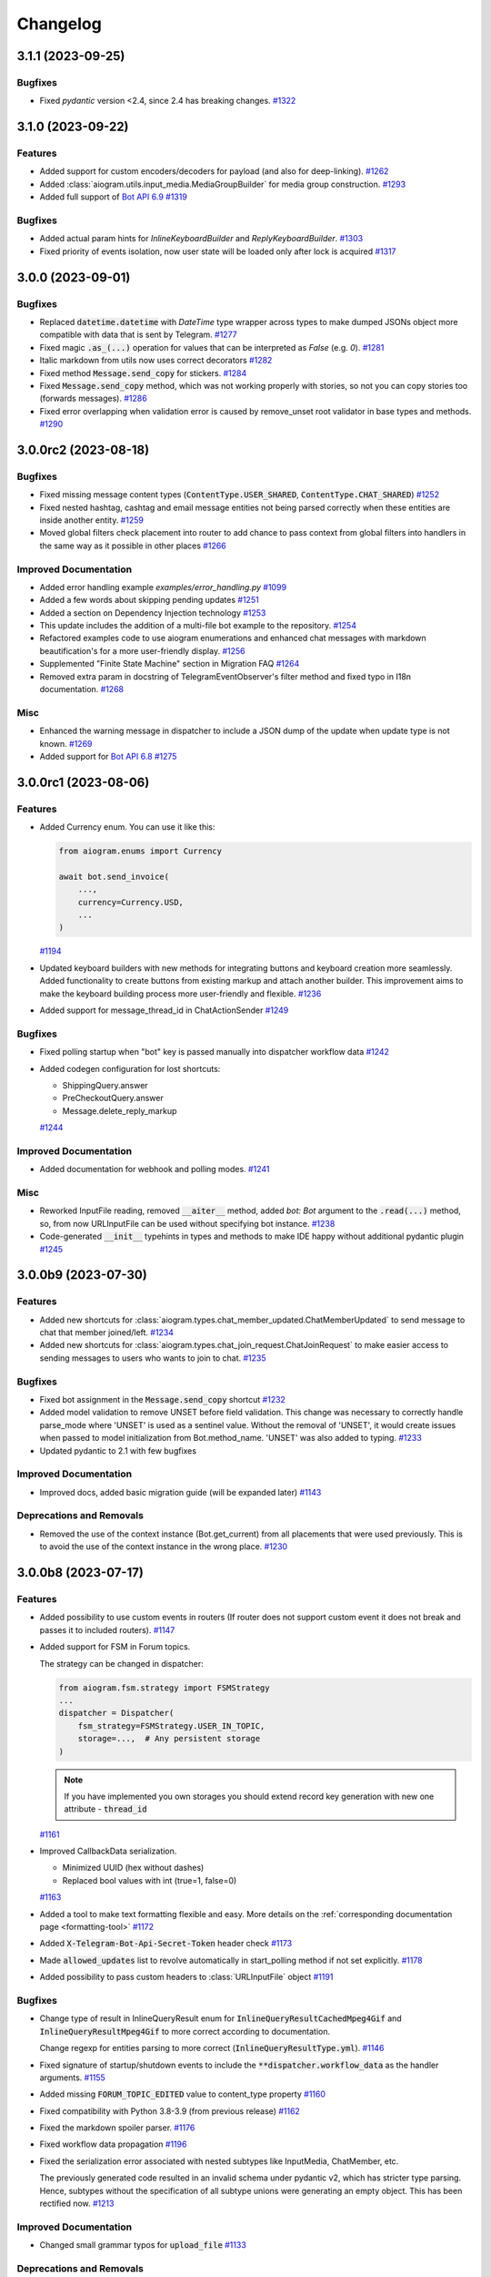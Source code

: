 =========
Changelog
=========

..
    You should *NOT* be adding new change log entries to this file, this
    file is managed by towncrier. You *may* edit previous change logs to
    fix problems like typo corrections or such.
    To add a new change log entry, please see
    https://pip.pypa.io/en/latest/development/#adding-a-news-entry
    we named the news folder "CHANGES".

    WARNING: Don't drop the next directive!

.. towncrier-draft-entries:: |release| [UNRELEASED DRAFT]

.. towncrier release notes start

3.1.1 (2023-09-25)
===================

Bugfixes
--------

- Fixed `pydantic` version <2.4, since 2.4 has breaking changes.
  `#1322 <https://github.com/aiogram/aiogram/issues/1322>`_


3.1.0 (2023-09-22)
===================

Features
--------

- Added support for custom encoders/decoders for payload (and also for deep-linking).
  `#1262 <https://github.com/aiogram/aiogram/issues/1262>`_
- Added :class:`aiogram.utils.input_media.MediaGroupBuilder` for media group construction.
  `#1293 <https://github.com/aiogram/aiogram/issues/1293>`_
- Added full support of `Bot API 6.9 <https://core.telegram.org/bots/api-changelog#september-22-2023>`_
  `#1319 <https://github.com/aiogram/aiogram/issues/1319>`_


Bugfixes
--------

- Added actual param hints for `InlineKeyboardBuilder` and `ReplyKeyboardBuilder`.
  `#1303 <https://github.com/aiogram/aiogram/issues/1303>`_
- Fixed priority of events isolation, now user state will be loaded only after lock is acquired
  `#1317 <https://github.com/aiogram/aiogram/issues/1317>`_


3.0.0 (2023-09-01)
===================

Bugfixes
--------

- Replaced :code:`datetime.datetime` with `DateTime` type wrapper across types to make dumped JSONs object
  more compatible with data that is sent by Telegram.
  `#1277 <https://github.com/aiogram/aiogram/issues/1277>`_
- Fixed magic :code:`.as_(...)` operation for values that can be interpreted as `False` (e.g. `0`).
  `#1281 <https://github.com/aiogram/aiogram/issues/1281>`_
- Italic markdown from utils now uses correct decorators
  `#1282 <https://github.com/aiogram/aiogram/issues/1282>`_
- Fixed method :code:`Message.send_copy` for stickers.
  `#1284 <https://github.com/aiogram/aiogram/issues/1284>`_
- Fixed :code:`Message.send_copy` method, which was not working properly with stories, so not you can copy stories too (forwards messages).
  `#1286 <https://github.com/aiogram/aiogram/issues/1286>`_
- Fixed error overlapping when validation error is caused by remove_unset root validator in base types and methods.
  `#1290 <https://github.com/aiogram/aiogram/issues/1290>`_


3.0.0rc2 (2023-08-18)
======================

Bugfixes
--------

- Fixed missing message content types (:code:`ContentType.USER_SHARED`, :code:`ContentType.CHAT_SHARED`)
  `#1252 <https://github.com/aiogram/aiogram/issues/1252>`_
- Fixed nested hashtag, cashtag and email message entities not being parsed correctly when these entities are inside another entity.
  `#1259 <https://github.com/aiogram/aiogram/issues/1259>`_
- Moved global filters check placement into router to add chance to pass context from global filters
  into handlers in the same way as it possible in other places
  `#1266 <https://github.com/aiogram/aiogram/issues/1266>`_


Improved Documentation
----------------------

- Added error handling example `examples/error_handling.py`
  `#1099 <https://github.com/aiogram/aiogram/issues/1099>`_
- Added a few words about skipping pending updates
  `#1251 <https://github.com/aiogram/aiogram/issues/1251>`_
- Added a section on Dependency Injection technology
  `#1253 <https://github.com/aiogram/aiogram/issues/1253>`_
- This update includes the addition of a multi-file bot example to the repository.
  `#1254 <https://github.com/aiogram/aiogram/issues/1254>`_
- Refactored examples code to use aiogram enumerations and enhanced chat messages with markdown
  beautification's for a more user-friendly display.
  `#1256 <https://github.com/aiogram/aiogram/issues/1256>`_
- Supplemented "Finite State Machine" section in Migration FAQ
  `#1264 <https://github.com/aiogram/aiogram/issues/1264>`_
- Removed extra param in docstring of TelegramEventObserver's filter method
  and fixed typo in I18n documentation.
  `#1268 <https://github.com/aiogram/aiogram/issues/1268>`_


Misc
----

- Enhanced the warning message in dispatcher to include a JSON dump of the update when update type is not known.
  `#1269 <https://github.com/aiogram/aiogram/issues/1269>`_
- Added support for `Bot API 6.8 <https://core.telegram.org/bots/api-changelog#august-18-2023>`_
  `#1275 <https://github.com/aiogram/aiogram/issues/1275>`_


3.0.0rc1 (2023-08-06)
======================

Features
--------

- Added Currency enum.
  You can use it like this:

  .. code-block:: python

      from aiogram.enums import Currency

      await bot.send_invoice(
          ...,
          currency=Currency.USD,
          ...
      )
  `#1194 <https://github.com/aiogram/aiogram/issues/1194>`_
- Updated keyboard builders with new methods for integrating buttons and keyboard creation more seamlessly.
  Added functionality to create buttons from existing markup and attach another builder.
  This improvement aims to make the keyboard building process more user-friendly and flexible.
  `#1236 <https://github.com/aiogram/aiogram/issues/1236>`_
- Added support for message_thread_id in ChatActionSender
  `#1249 <https://github.com/aiogram/aiogram/issues/1249>`_


Bugfixes
--------

- Fixed polling startup when "bot" key is passed manually into dispatcher workflow data
  `#1242 <https://github.com/aiogram/aiogram/issues/1242>`_
- Added codegen configuration for lost shortcuts:

  - ShippingQuery.answer
  - PreCheckoutQuery.answer
  - Message.delete_reply_markup
  `#1244 <https://github.com/aiogram/aiogram/issues/1244>`_


Improved Documentation
----------------------

- Added documentation for webhook and polling modes.
  `#1241 <https://github.com/aiogram/aiogram/issues/1241>`_


Misc
----

- Reworked InputFile reading, removed :code:`__aiter__` method, added `bot: Bot` argument to
  the :code:`.read(...)` method, so, from now URLInputFile can be used without specifying
  bot instance.
  `#1238 <https://github.com/aiogram/aiogram/issues/1238>`_
- Code-generated :code:`__init__` typehints in types and methods to make IDE happy without additional pydantic plugin
  `#1245 <https://github.com/aiogram/aiogram/issues/1245>`_


3.0.0b9 (2023-07-30)
=====================

Features
--------

- Added new shortcuts for :class:`aiogram.types.chat_member_updated.ChatMemberUpdated`
  to send message to chat that member joined/left.
  `#1234 <https://github.com/aiogram/aiogram/issues/1234>`_
- Added new shortcuts for :class:`aiogram.types.chat_join_request.ChatJoinRequest`
  to make easier access to sending messages to users who wants to join to chat.
  `#1235 <https://github.com/aiogram/aiogram/issues/1235>`_


Bugfixes
--------

- Fixed bot assignment in the :code:`Message.send_copy` shortcut
  `#1232 <https://github.com/aiogram/aiogram/issues/1232>`_
- Added model validation to remove UNSET before field validation.
  This change was necessary to correctly handle parse_mode where 'UNSET' is used as a sentinel value.
  Without the removal of 'UNSET', it would create issues when passed to model initialization from Bot.method_name.
  'UNSET' was also added to typing.
  `#1233 <https://github.com/aiogram/aiogram/issues/1233>`_
- Updated pydantic to 2.1 with few bugfixes


Improved Documentation
----------------------

- Improved docs, added basic migration guide (will be expanded later)
  `#1143 <https://github.com/aiogram/aiogram/issues/1143>`_


Deprecations and Removals
-------------------------

- Removed the use of the context instance (Bot.get_current) from all placements that were used previously.
  This is to avoid the use of the context instance in the wrong place.
  `#1230 <https://github.com/aiogram/aiogram/issues/1230>`_


3.0.0b8 (2023-07-17)
=====================

Features
--------

- Added possibility to use custom events in routers (If router does not support custom event it does not break and passes it to included routers).
  `#1147 <https://github.com/aiogram/aiogram/issues/1147>`_
- Added support for FSM in Forum topics.

  The strategy can be changed in dispatcher:

  .. code-block:: python

      from aiogram.fsm.strategy import FSMStrategy
      ...
      dispatcher = Dispatcher(
          fsm_strategy=FSMStrategy.USER_IN_TOPIC,
          storage=...,  # Any persistent storage
      )

  .. note::

      If you have implemented you own storages you should extend record key generation
      with new one attribute - :code:`thread_id`
  `#1161 <https://github.com/aiogram/aiogram/issues/1161>`_
- Improved CallbackData serialization.

  - Minimized UUID (hex without dashes)
  - Replaced bool values with int (true=1, false=0)
  `#1163 <https://github.com/aiogram/aiogram/issues/1163>`_
- Added a tool to make text formatting flexible and easy.
  More details on the :ref:`corresponding documentation page <formatting-tool>`
  `#1172 <https://github.com/aiogram/aiogram/issues/1172>`_
- Added :code:`X-Telegram-Bot-Api-Secret-Token` header check
  `#1173 <https://github.com/aiogram/aiogram/issues/1173>`_
- Made :code:`allowed_updates` list to revolve automatically in start_polling method if not set explicitly.
  `#1178 <https://github.com/aiogram/aiogram/issues/1178>`_
- Added possibility to pass custom headers to :class:`URLInputFile` object
  `#1191 <https://github.com/aiogram/aiogram/issues/1191>`_


Bugfixes
--------

- Change type of result in InlineQueryResult enum for :code:`InlineQueryResultCachedMpeg4Gif`
  and :code:`InlineQueryResultMpeg4Gif` to more correct according to documentation.

  Change regexp for entities parsing to more correct (:code:`InlineQueryResultType.yml`).
  `#1146 <https://github.com/aiogram/aiogram/issues/1146>`_
- Fixed signature of startup/shutdown events to include the :code:`**dispatcher.workflow_data` as the handler arguments.
  `#1155 <https://github.com/aiogram/aiogram/issues/1155>`_
- Added missing :code:`FORUM_TOPIC_EDITED` value to content_type property
  `#1160 <https://github.com/aiogram/aiogram/issues/1160>`_
- Fixed compatibility with Python 3.8-3.9 (from previous release)
  `#1162 <https://github.com/aiogram/aiogram/issues/1162>`_
- Fixed the markdown spoiler parser.
  `#1176 <https://github.com/aiogram/aiogram/issues/1176>`_
- Fixed workflow data propagation
  `#1196 <https://github.com/aiogram/aiogram/issues/1196>`_
- Fixed the serialization error associated with nested subtypes
  like InputMedia, ChatMember, etc.

  The previously generated code resulted in an invalid schema under pydantic v2,
  which has stricter type parsing.
  Hence, subtypes without the specification of all subtype unions were generating
  an empty object. This has been rectified now.
  `#1213 <https://github.com/aiogram/aiogram/issues/1213>`_


Improved Documentation
----------------------

- Changed small grammar typos for :code:`upload_file`
  `#1133 <https://github.com/aiogram/aiogram/issues/1133>`_


Deprecations and Removals
-------------------------

- Removed text filter in due to is planned to remove this filter few versions ago.

  Use :code:`F.text` instead
  `#1170 <https://github.com/aiogram/aiogram/issues/1170>`_


Misc
----

- Added full support of `Bot API 6.6 <https://core.telegram.org/bots/api-changelog#march-9-2023>`_

  .. danger::

      Note that this issue has breaking changes described in in the Bot API changelog,
      this changes is not breaking in the API but breaking inside aiogram because
      Beta stage is not finished.
  `#1139 <https://github.com/aiogram/aiogram/issues/1139>`_
- Added full support of `Bot API 6.7 <https://core.telegram.org/bots/api-changelog#april-21-2023>`_

  .. warning::

      Note that arguments *switch_pm_parameter* and *switch_pm_text* was deprecated
      and should be changed to *button* argument as described in API docs.
  `#1168 <https://github.com/aiogram/aiogram/issues/1168>`_
- Updated `Pydantic to V2 <https://docs.pydantic.dev/2.0/migration/>`_

  .. warning::

      Be careful, not all libraries is already updated to using V2
  `#1202 <https://github.com/aiogram/aiogram/issues/1202>`_
- Added global defaults :code:`disable_web_page_preview` and :code:`protect_content` in addition to :code:`parse_mode` to the Bot instance,
  reworked internal request builder mechanism.
  `#1142 <https://github.com/aiogram/aiogram/issues/1142>`_
- Removed bot parameters from storages
  `#1144 <https://github.com/aiogram/aiogram/issues/1144>`_

- Replaced ContextVar's with a new feature called `Validation Context <https://docs.pydantic.dev/latest/usage/validators/#validation-context>`_
  in Pydantic to improve the clarity, usability, and versatility of handling the Bot instance within method shortcuts.

  .. danger::

    **Breaking**: The 'bot' argument now is required in `URLInputFile`
  `#1210 <https://github.com/aiogram/aiogram/issues/1210>`_
- Updated magic-filter with new features

  - Added hint for :code:`len(F)` error
  - Added not in operation
  `#1221 <https://github.com/aiogram/aiogram/issues/1221>`_


3.0.0b7 (2023-02-18)
=====================

.. warning::

    Note that this version has incompatibility with Python 3.8-3.9 in case when you create an instance of Dispatcher outside of the any coroutine.

    Sorry for the inconvenience, it will be fixed in the next version.

    This code will not work:

    .. code-block:: python

        dp = Dispatcher()

        def main():
            ...
            dp.run_polling(...)

        main()

    But if you change it like this it should works as well:

    .. code-block:: python

        router = Router()

        async def main():
            dp = Dispatcher()
            dp.include_router(router)
            ...
            dp.start_polling(...)

        asyncio.run(main())


Features
--------

- Added missing shortcuts, new enums, reworked old stuff

  **Breaking**
  All previously added enums is re-generated in new place - `aiogram.enums` instead of `aiogram.types`

  **Added enums:** :class:`aiogram.enums.bot_command_scope_type.BotCommandScopeType`,
      :class:`aiogram.enums.chat_action.ChatAction`,
      :class:`aiogram.enums.chat_member_status.ChatMemberStatus`,
      :class:`aiogram.enums.chat_type.ChatType`,
      :class:`aiogram.enums.content_type.ContentType`,
      :class:`aiogram.enums.dice_emoji.DiceEmoji`,
      :class:`aiogram.enums.inline_query_result_type.InlineQueryResultType`,
      :class:`aiogram.enums.input_media_type.InputMediaType`,
      :class:`aiogram.enums.mask_position_point.MaskPositionPoint`,
      :class:`aiogram.enums.menu_button_type.MenuButtonType`,
      :class:`aiogram.enums.message_entity_type.MessageEntityType`,
      :class:`aiogram.enums.parse_mode.ParseMode`,
      :class:`aiogram.enums.poll_type.PollType`,
      :class:`aiogram.enums.sticker_type.StickerType`,
      :class:`aiogram.enums.topic_icon_color.TopicIconColor`,
      :class:`aiogram.enums.update_type.UpdateType`,

  **Added shortcuts**:

  - *Chat* :meth:`aiogram.types.chat.Chat.get_administrators`,
      :meth:`aiogram.types.chat.Chat.delete_message`,
      :meth:`aiogram.types.chat.Chat.revoke_invite_link`,
      :meth:`aiogram.types.chat.Chat.edit_invite_link`,
      :meth:`aiogram.types.chat.Chat.create_invite_link`,
      :meth:`aiogram.types.chat.Chat.export_invite_link`,
      :meth:`aiogram.types.chat.Chat.do`,
      :meth:`aiogram.types.chat.Chat.delete_sticker_set`,
      :meth:`aiogram.types.chat.Chat.set_sticker_set`,
      :meth:`aiogram.types.chat.Chat.get_member`,
      :meth:`aiogram.types.chat.Chat.get_member_count`,
      :meth:`aiogram.types.chat.Chat.leave`,
      :meth:`aiogram.types.chat.Chat.unpin_all_messages`,
      :meth:`aiogram.types.chat.Chat.unpin_message`,
      :meth:`aiogram.types.chat.Chat.pin_message`,
      :meth:`aiogram.types.chat.Chat.set_administrator_custom_title`,
      :meth:`aiogram.types.chat.Chat.set_permissions`,
      :meth:`aiogram.types.chat.Chat.promote`,
      :meth:`aiogram.types.chat.Chat.restrict`,
      :meth:`aiogram.types.chat.Chat.unban`,
      :meth:`aiogram.types.chat.Chat.ban`,
      :meth:`aiogram.types.chat.Chat.set_description`,
      :meth:`aiogram.types.chat.Chat.set_title`,
      :meth:`aiogram.types.chat.Chat.delete_photo`,
      :meth:`aiogram.types.chat.Chat.set_photo`,
  - *Sticker*: :meth:`aiogram.types.sticker.Sticker.set_position_in_set`,
      :meth:`aiogram.types.sticker.Sticker.delete_from_set`,
  - *User*: :meth:`aiogram.types.user.User.get_profile_photos`
  `#952 <https://github.com/aiogram/aiogram/issues/952>`_
- Added :ref:`callback answer <callback-answer-util>` feature
  `#1091 <https://github.com/aiogram/aiogram/issues/1091>`_
- Added a method that allows you to compactly register routers
  `#1117 <https://github.com/aiogram/aiogram/issues/1117>`_


Bugfixes
--------

- Check status code when downloading file
  `#816 <https://github.com/aiogram/aiogram/issues/816>`_
- Fixed `ignore_case` parameter in :obj:`aiogram.filters.command.Command` filter
  `#1106 <https://github.com/aiogram/aiogram/issues/1106>`_


Misc
----

- Added integration with new code-generator named `Butcher <https://github.com/aiogram/butcher>`_
  `#1069 <https://github.com/aiogram/aiogram/issues/1069>`_
- Added full support of `Bot API 6.4 <https://core.telegram.org/bots/api-changelog#december-30-2022>`_
  `#1088 <https://github.com/aiogram/aiogram/issues/1088>`_
- Updated package metadata, moved build internals from Poetry to Hatch, added contributing guides.
  `#1095 <https://github.com/aiogram/aiogram/issues/1095>`_
- Added full support of `Bot API 6.5 <https://core.telegram.org/bots/api-changelog#february-3-2023>`_

  .. danger::

      Note that :obj:`aiogram.types.chat_permissions.ChatPermissions` is updated without
      backward compatibility, so now this object has no :code:`can_send_media_messages` attribute
  `#1112 <https://github.com/aiogram/aiogram/issues/1112>`_
- Replaced error :code:`TypeError: TelegramEventObserver.__call__() got an unexpected keyword argument '<name>'`
  with a more understandable one for developers and with a link to the documentation.
  `#1114 <https://github.com/aiogram/aiogram/issues/1114>`_
- Added possibility to reply into webhook with files
  `#1120 <https://github.com/aiogram/aiogram/issues/1120>`_
- Reworked graceful shutdown. Added method to stop polling.
  Now polling started from dispatcher can be stopped by signals gracefully without errors (on Linux and Mac).
  `#1124 <https://github.com/aiogram/aiogram/issues/1124>`_


3.0.0b6 (2022-11-18)
=====================

Features
--------

- (again) Added possibility to combine filters with an *and*/*or* operations.

  Read more in ":ref:`Combining filters <combining-filters>`" documentation section
  `#1018 <https://github.com/aiogram/aiogram/issues/1018>`_
- Added following methods to ``Message`` class:

  - :code:`Message.forward(...)`
  - :code:`Message.edit_media(...)`
  - :code:`Message.edit_live_location(...)`
  - :code:`Message.stop_live_location(...)`
  - :code:`Message.pin(...)`
  - :code:`Message.unpin()`
  `#1030 <https://github.com/aiogram/aiogram/issues/1030>`_
- Added following methods to :code:`User` class:

  - :code:`User.mention_markdown(...)`
  - :code:`User.mention_html(...)`
  `#1049 <https://github.com/aiogram/aiogram/issues/1049>`_
- Added full support of `Bot API 6.3 <https://core.telegram.org/bots/api-changelog#november-5-2022>`_
  `#1057 <https://github.com/aiogram/aiogram/issues/1057>`_


Bugfixes
--------

- Fixed :code:`Message.send_invoice` and :code:`Message.reply_invoice`, added missing arguments
  `#1047 <https://github.com/aiogram/aiogram/issues/1047>`_
- Fixed copy and forward in:

  - :code:`Message.answer(...)`
  - :code:`Message.copy_to(...)`
  `#1064 <https://github.com/aiogram/aiogram/issues/1064>`_


Improved Documentation
----------------------

- Fixed UA translations in index.po
  `#1017 <https://github.com/aiogram/aiogram/issues/1017>`_
- Fix typehints for :code:`Message`, :code:`reply_media_group` and :code:`answer_media_group` methods
  `#1029 <https://github.com/aiogram/aiogram/issues/1029>`_
- Removed an old now non-working feature
  `#1060 <https://github.com/aiogram/aiogram/issues/1060>`_


Misc
----

- Enabled testing on Python 3.11
  `#1044 <https://github.com/aiogram/aiogram/issues/1044>`_
- Added a mandatory dependency :code:`certifi` in due to in some cases on systems that doesn't have updated ca-certificates the requests to Bot API fails with reason :code:`[SSL: CERTIFICATE_VERIFY_FAILED] certificate verify failed: self signed certificate in certificate chain`
  `#1066 <https://github.com/aiogram/aiogram/issues/1066>`_


3.0.0b5 (2022-10-02)
=====================

Features
--------

- Add PyPy support and run tests under PyPy
  `#985 <https://github.com/aiogram/aiogram/issues/985>`_
- Added message text to aiogram exceptions representation
  `#988 <https://github.com/aiogram/aiogram/issues/988>`_
- Added warning about using magic filter from `magic_filter` instead of `aiogram`'s ones.
  Is recommended to use `from aiogram import F` instead of `from magic_filter import F`
  `#990 <https://github.com/aiogram/aiogram/issues/990>`_
- Added more detailed error when server response can't be deserialized. This feature will help to debug unexpected responses from the Server
  `#1014 <https://github.com/aiogram/aiogram/issues/1014>`_


Bugfixes
--------

- Reworked error event, introduced :class:`aiogram.types.error_event.ErrorEvent` object.
  `#898 <https://github.com/aiogram/aiogram/issues/898>`_
- Fixed escaping markdown in `aiogram.utils.markdown` module
  `#903 <https://github.com/aiogram/aiogram/issues/903>`_
- Fixed polling crash when Telegram Bot API raises HTTP 429 status-code.
  `#995 <https://github.com/aiogram/aiogram/issues/995>`_
- Fixed empty mention in command parsing, now it will be None instead of an empty string
  `#1013 <https://github.com/aiogram/aiogram/issues/1013>`_


Improved Documentation
----------------------

- Initialized Docs translation (added Ukrainian language)
  `#925 <https://github.com/aiogram/aiogram/issues/925>`_


Deprecations and Removals
-------------------------

- Removed filters factory as described in corresponding issue.
  `#942 <https://github.com/aiogram/aiogram/issues/942>`_


Misc
----

- Now Router/Dispatcher accepts only keyword arguments.
  `#982 <https://github.com/aiogram/aiogram/issues/982>`_


3.0.0b4 (2022-08-14)
=====================

Features
--------

- Add class helper ChatAction for constants that Telegram BotAPI uses in sendChatAction request.
  In my opinion, this will help users and will also improve compatibility with 2.x version
  where similar class was called "ChatActions".
  `#803 <https://github.com/aiogram/aiogram/issues/803>`_
- Added possibility to combine filters or invert result

  Example:

  .. code-block:: python

      Text(text="demo") | Command(commands=["demo"])
      MyFilter() & AnotherFilter()
      ~StateFilter(state='my-state')

  `#894 <https://github.com/aiogram/aiogram/issues/894>`_
- Fixed type hints for redis TTL params.
  `#922 <https://github.com/aiogram/aiogram/issues/922>`_
- Added `full_name` shortcut for `Chat` object
  `#929 <https://github.com/aiogram/aiogram/issues/929>`_


Bugfixes
--------

- Fixed false-positive coercing of Union types in API methods
  `#901 <https://github.com/aiogram/aiogram/issues/901>`_
- Added 3 missing content types:

  * proximity_alert_triggered
  * supergroup_chat_created
  * channel_chat_created
  `#906 <https://github.com/aiogram/aiogram/issues/906>`_
- Fixed the ability to compare the state, now comparison to copy of the state will return `True`.
  `#927 <https://github.com/aiogram/aiogram/issues/927>`_
- Fixed default lock kwargs in RedisEventIsolation.
  `#972 <https://github.com/aiogram/aiogram/issues/972>`_


Misc
----

- Restrict including routers with strings
  `#896 <https://github.com/aiogram/aiogram/issues/896>`_
- Changed CommandPatterType to CommandPatternType in `aiogram/dispatcher/filters/command.py`
  `#907 <https://github.com/aiogram/aiogram/issues/907>`_
- Added full support of `Bot API 6.1 <https://core.telegram.org/bots/api-changelog#june-20-2022>`_
  `#936 <https://github.com/aiogram/aiogram/issues/936>`_
- **Breaking!** More flat project structure

  These packages was moved, imports in your code should be fixed:

  - :code:`aiogram.dispatcher.filters` -> :code:`aiogram.filters`
  - :code:`aiogram.dispatcher.fsm` -> :code:`aiogram.fsm`
  - :code:`aiogram.dispatcher.handler` -> :code:`aiogram.handler`
  - :code:`aiogram.dispatcher.webhook` -> :code:`aiogram.webhook`
  - :code:`aiogram.dispatcher.flags/*` -> :code:`aiogram.dispatcher.flags` (single module instead of package)
  `#938 <https://github.com/aiogram/aiogram/issues/938>`_
- Removed deprecated :code:`router.<event>_handler` and :code:`router.register_<event>_handler` methods.
  `#941 <https://github.com/aiogram/aiogram/issues/941>`_
- Deprecated filters factory. It will be removed in next Beta (3.0b5)
  `#942 <https://github.com/aiogram/aiogram/issues/942>`_
- `MessageEntity` method `get_text` was removed and `extract` was renamed to `extract_from`
  `#944 <https://github.com/aiogram/aiogram/issues/944>`_
- Added full support of `Bot API 6.2 <https://core.telegram.org/bots/api-changelog#august-12-2022>`_
  `#975 <https://github.com/aiogram/aiogram/issues/975>`_


3.0.0b3 (2022-04-19)
=====================

Features
--------

- Added possibility to get command magic result as handler argument
  `#889 <https://github.com/aiogram/aiogram/issues/889>`_
- Added full support of `Telegram Bot API 6.0 <https://core.telegram.org/bots/api-changelog#april-16-2022>`_
  `#890 <https://github.com/aiogram/aiogram/issues/890>`_


Bugfixes
--------

- Fixed I18n lazy-proxy. Disabled caching.
  `#839 <https://github.com/aiogram/aiogram/issues/839>`_
- Added parsing of spoiler message entity
  `#865 <https://github.com/aiogram/aiogram/issues/865>`_
- Fixed default `parse_mode` for `Message.copy_to()` method.
  `#876 <https://github.com/aiogram/aiogram/issues/876>`_
- Fixed CallbackData factory parsing IntEnum's
  `#885 <https://github.com/aiogram/aiogram/issues/885>`_


Misc
----

- Added automated check that pull-request adds a changes description to **CHANGES** directory
  `#873 <https://github.com/aiogram/aiogram/issues/873>`_
- Changed :code:`Message.html_text` and :code:`Message.md_text` attributes behaviour when message has no text.
  The empty string will be used instead of raising error.
  `#874 <https://github.com/aiogram/aiogram/issues/874>`_
- Used `redis-py` instead of `aioredis` package in due to this packages was merged into single one
  `#882 <https://github.com/aiogram/aiogram/issues/882>`_
- Solved common naming problem with middlewares that confusing too much developers
  - now you can't see the `middleware` and `middlewares` attributes at the same point
  because this functionality encapsulated to special interface.
  `#883 <https://github.com/aiogram/aiogram/issues/883>`_


3.0.0b2 (2022-02-19)
=====================

Features
--------

- Added possibility to pass additional arguments into the aiohttp webhook handler to use this
  arguments inside handlers as the same as it possible in polling mode.
  `#785 <https://github.com/aiogram/aiogram/issues/785>`_
- Added possibility to add handler flags via decorator (like `pytest.mark` decorator but `aiogram.flags`)
  `#836 <https://github.com/aiogram/aiogram/issues/836>`_
- Added :code:`ChatActionSender` utility to automatically sends chat action while long process is running.

  It also can be used as message middleware and can be customized via :code:`chat_action` flag.
  `#837 <https://github.com/aiogram/aiogram/issues/837>`_


Bugfixes
--------

- Fixed unexpected behavior of sequences in the StateFilter.
  `#791 <https://github.com/aiogram/aiogram/issues/791>`_
- Fixed exceptions filters
  `#827 <https://github.com/aiogram/aiogram/issues/827>`_


Misc
----

- Logger name for processing events is changed to :code:`aiogram.events`.
  `#830 <https://github.com/aiogram/aiogram/issues/830>`_
- Added full support of Telegram Bot API 5.6 and 5.7
  `#835 <https://github.com/aiogram/aiogram/issues/835>`_
- **BREAKING**
  Events isolation mechanism is moved from FSM storages to standalone managers
  `#838 <https://github.com/aiogram/aiogram/issues/838>`_


3.0.0b1 (2021-12-12)
=====================

Features
--------

- Added new custom operation for MagicFilter named :code:`as_`

  Now you can use it to get magic filter result as handler argument

  .. code-block:: python

      from aiogram import F

      ...

      @router.message(F.text.regexp(r"^(\d+)$").as_("digits"))
      async def any_digits_handler(message: Message, digits: Match[str]):
          await message.answer(html.quote(str(digits)))


      @router.message(F.photo[-1].as_("photo"))
      async def download_photos_handler(message: Message, photo: PhotoSize, bot: Bot):
          content = await bot.download(photo)
  `#759 <https://github.com/aiogram/aiogram/issues/759>`_


Bugfixes
--------

- Fixed: Missing :code:`ChatMemberHandler` import in :code:`aiogram/dispatcher/handler`
  `#751 <https://github.com/aiogram/aiogram/issues/751>`_


Misc
----

- Check :code:`destiny` in case of no :code:`with_destiny` enabled in RedisStorage key builder
  `#776 <https://github.com/aiogram/aiogram/issues/776>`_
- Added full support of `Bot API 5.5 <https://core.telegram.org/bots/api-changelog#december-7-2021>`_
  `#777 <https://github.com/aiogram/aiogram/issues/777>`_
- Stop using feature from #336. From now settings of client-session should be placed as initializer arguments instead of changing instance attributes.
  `#778 <https://github.com/aiogram/aiogram/issues/778>`_
- Make TelegramAPIServer files wrapper in local mode bi-directional (server-client, client-server)
  Now you can convert local path to server path and server path to local path.
  `#779 <https://github.com/aiogram/aiogram/issues/779>`_


3.0.0a18 (2021-11-10)
======================

Features
--------

- Breaking: Changed the signature of the session middlewares
  Breaking: Renamed AiohttpSession.make_request method parameter from call to method to match the naming in the base class
  Added middleware for logging outgoing requests
  `#716 <https://github.com/aiogram/aiogram/issues/716>`_
- Improved description of filters resolving error.
  For example when you try to pass wrong type of argument to the filter but don't know why filter is not resolved now you can get error like this:

  .. code-block:: python3

      aiogram.exceptions.FiltersResolveError: Unknown keyword filters: {'content_types'}
        Possible cases:
        - 1 validation error for ContentTypesFilter
          content_types
            Invalid content types {'42'} is not allowed here (type=value_error)
  `#717 <https://github.com/aiogram/aiogram/issues/717>`_
- **Breaking internal API change**
  Reworked FSM Storage record keys propagation
  `#723 <https://github.com/aiogram/aiogram/issues/723>`_
- Implemented new filter named :code:`MagicData(magic_data)` that helps to filter event by data from middlewares or other filters

  For example your bot is running with argument named :code:`config` that contains the application config then you can filter event by value from this config:

  .. code-block:: python3

      @router.message(magic_data=F.event.from_user.id == F.config.admin_id)
      ...
  `#724 <https://github.com/aiogram/aiogram/issues/724>`_


Bugfixes
--------

- Fixed I18n context inside error handlers
  `#726 <https://github.com/aiogram/aiogram/issues/726>`_
- Fixed bot session closing before emit shutdown
  `#734 <https://github.com/aiogram/aiogram/issues/734>`_
- Fixed: bound filter resolving does not require children routers
  `#736 <https://github.com/aiogram/aiogram/issues/736>`_


Misc
----

- Enabled testing on Python 3.10
  Removed `async_lru` dependency (is incompatible with Python 3.10) and replaced usage with protected property
  `#719 <https://github.com/aiogram/aiogram/issues/719>`_
- Converted README.md to README.rst and use it as base file for docs
  `#725 <https://github.com/aiogram/aiogram/issues/725>`_
- Rework filters resolving:

  - Automatically apply Bound Filters with default values to handlers
  - Fix data transfer from parent to included routers filters
  `#727 <https://github.com/aiogram/aiogram/issues/727>`_
- Added full support of Bot API 5.4
  https://core.telegram.org/bots/api-changelog#november-5-2021
  `#744 <https://github.com/aiogram/aiogram/issues/744>`_


3.0.0a17 (2021-09-24)
======================

Misc
----

- Added :code:`html_text` and :code:`md_text` to Message object
  `#708 <https://github.com/aiogram/aiogram/issues/708>`_
- Refactored I18n, added context managers for I18n engine and current locale
  `#709 <https://github.com/aiogram/aiogram/issues/709>`_


3.0.0a16 (2021-09-22)
======================

Features
--------

- Added support of local Bot API server files downloading

  When Local API is enabled files can be downloaded via `bot.download`/`bot.download_file` methods.
  `#698 <https://github.com/aiogram/aiogram/issues/698>`_
- Implemented I18n & L10n support
  `#701 <https://github.com/aiogram/aiogram/issues/701>`_


Misc
----

- Covered by tests and docs KeyboardBuilder util
  `#699 <https://github.com/aiogram/aiogram/issues/699>`_
- **Breaking!!!**. Refactored and renamed exceptions.

  - Exceptions module was moved from :code:`aiogram.utils.exceptions` to :code:`aiogram.exceptions`
  - Added prefix `Telegram` for all error classes
  `#700 <https://github.com/aiogram/aiogram/issues/700>`_
- Replaced all :code:`pragma: no cover` marks via global :code:`.coveragerc` config
  `#702 <https://github.com/aiogram/aiogram/issues/702>`_
- Updated dependencies.

  **Breaking for framework developers**
  Now all optional dependencies should be installed as extra: `poetry install -E fast -E redis -E proxy -E i18n -E docs`
  `#703 <https://github.com/aiogram/aiogram/issues/703>`_


3.0.0a15 (2021-09-10)
======================

Features
--------

- Ability to iterate over all states in StatesGroup.
  Aiogram already had in check for states group so this is relative feature.
  `#666 <https://github.com/aiogram/aiogram/issues/666>`_


Bugfixes
--------

- Fixed incorrect type checking in the :class:`aiogram.utils.keyboard.KeyboardBuilder`
  `#674 <https://github.com/aiogram/aiogram/issues/674>`_


Misc
----

- Disable ContentType filter by default
  `#668 <https://github.com/aiogram/aiogram/issues/668>`_
- Moved update type detection from Dispatcher to Update object
  `#669 <https://github.com/aiogram/aiogram/issues/669>`_
- Updated **pre-commit** config
  `#681 <https://github.com/aiogram/aiogram/issues/681>`_
- Reworked **handlers_in_use** util. Function moved to Router as method **.resolve_used_update_types()**
  `#682 <https://github.com/aiogram/aiogram/issues/682>`_


3.0.0a14 (2021-08-17)
======================

Features
--------

- add aliases for edit/delete reply markup to Message
  `#662 <https://github.com/aiogram/aiogram/issues/662>`_
- Reworked outer middleware chain. Prevent to call many times the outer middleware for each nested router
  `#664 <https://github.com/aiogram/aiogram/issues/664>`_


Bugfixes
--------

- Prepare parse mode for InputMessageContent in AnswerInlineQuery method
  `#660 <https://github.com/aiogram/aiogram/issues/660>`_


Improved Documentation
----------------------

- Added integration with :code:`towncrier`
  `#602 <https://github.com/aiogram/aiogram/issues/602>`_


Misc
----

- Added `.editorconfig`
  `#650 <https://github.com/aiogram/aiogram/issues/650>`_
- Redis storage speedup globals
  `#651 <https://github.com/aiogram/aiogram/issues/651>`_
- add allow_sending_without_reply param to Message reply aliases
  `#663 <https://github.com/aiogram/aiogram/issues/663>`_
